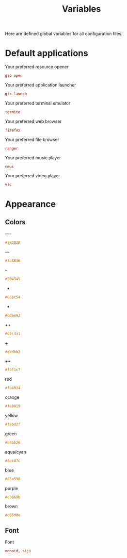 #+TITLE: Variables
#+OPTIONS: prop:t

Here are defined global variables for all configuration files.

* Default applications
:PROPERTIES:
:header-args: :tangle no
:END:

Your preferred resource opener
#+NAME: opener
#+BEGIN_SRC conf
gio open
#+END_SRC

Your preferred application launcher
#+NAME: launcher
#+BEGIN_SRC conf
gtk-launch
#+END_SRC

Your preferred terminal emulator
#+NAME: terminal
#+BEGIN_SRC conf
termite
#+END_SRC

Your preferred web browser
#+NAME: web_browser
#+BEGIN_SRC conf
firefox
#+END_SRC

Your preferred file browser
#+NAME: file_browser
#+BEGIN_SRC conf
ranger
#+END_SRC

Your preferred music player
#+NAME: music_player
#+BEGIN_SRC conf
cmus
#+END_SRC

Your preferred video player
#+NAME: video_player
#+BEGIN_SRC conf
vlc
#+END_SRC

* Appearance
:PROPERTIES:
:header-args: :tangle no
:END:

** Colors
----
#+NAME: base00
#+BEGIN_SRC css
#282828
#+END_SRC

---
#+NAME: base01
#+BEGIN_SRC css
#3c3836
#+END_SRC

--
#+NAME: base02
#+BEGIN_SRC css
#504945
#+END_SRC

-
#+NAME: base03
#+BEGIN_SRC css
#665c54
#+END_SRC

+
#+NAME: base04
#+BEGIN_SRC css
#bdae93
#+END_SRC

++
#+NAME: base05
#+BEGIN_SRC css
#d5c4a1
#+END_SRC

+++
#+NAME: base06
#+BEGIN_SRC css
#ebdbb2
#+END_SRC

++++
#+NAME: base07
#+BEGIN_SRC css
#fbf1c7
#+END_SRC

red
#+NAME: base08
#+BEGIN_SRC css
#fb4934
#+END_SRC

orange
#+NAME: base09
#+BEGIN_SRC css
#fe8019
#+END_SRC

yellow
#+NAME: base0A
#+BEGIN_SRC css
#fabd2f
#+END_SRC

green
#+NAME: base0B
#+BEGIN_SRC css
#b8bb26
#+END_SRC

aqua/cyan
#+NAME: base0C
#+BEGIN_SRC css
#8ec07c
#+END_SRC

blue
#+NAME: base0D
#+BEGIN_SRC css
#83a598
#+END_SRC

purple
#+NAME: base0E
#+BEGIN_SRC css
#d3869b
#+END_SRC

brown
#+NAME: base0F
#+BEGIN_SRC css
#d65d0e
#+END_SRC

** Font
Font
#+NAME: font
#+BEGIN_SRC conf
monoid, siji
#+END_SRC

